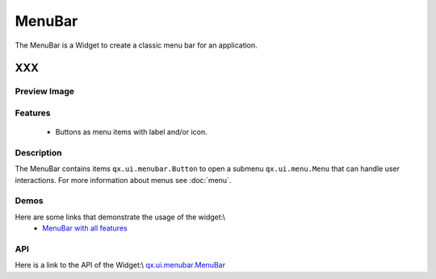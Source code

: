 .. _pages/widget/menubar#menubar:

MenuBar
*******
The MenuBar is a Widget to create a classic menu bar for an application.

XXX
===

.. _pages/widget/menubar#preview_image:

Preview Image
-------------
|:MenuBar|

.. |:MenuBar| image:: widget/menubar.png

.. _pages/widget/menubar#features:

Features
--------
  * Buttons as menu items with label and/or icon.

.. _pages/widget/menubar#description:

Description
-----------
The MenuBar contains items ``qx.ui.menubar.Button`` to open a submenu ``qx.ui.menu.Menu`` that can handle user interactions. For more information about menus see :doc:`menu`.

.. _pages/widget/menubar#demos:

Demos
-----
Here are some links that demonstrate the usage of the widget:\\
  * `MenuBar with all features <http://demo.qooxdoo.org/1.2.x/demobrowser/#widget~MenuBar.html>`_ 

.. _pages/widget/menubar#api:

API
---
Here is a link to the API of the Widget:\\
`qx.ui.menubar.MenuBar <http://demo.qooxdoo.org/1.2.x/apiviewer/#qx.ui.menubar.MenuBar>`_


